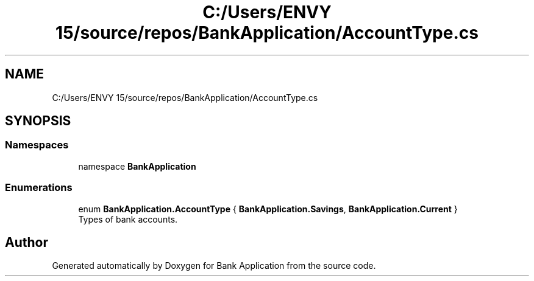 .TH "C:/Users/ENVY 15/source/repos/BankApplication/AccountType.cs" 3 "Mon Mar 27 2023" "Bank Application" \" -*- nroff -*-
.ad l
.nh
.SH NAME
C:/Users/ENVY 15/source/repos/BankApplication/AccountType.cs
.SH SYNOPSIS
.br
.PP
.SS "Namespaces"

.in +1c
.ti -1c
.RI "namespace \fBBankApplication\fP"
.br
.in -1c
.SS "Enumerations"

.in +1c
.ti -1c
.RI "enum \fBBankApplication\&.AccountType\fP { \fBBankApplication\&.Savings\fP, \fBBankApplication\&.Current\fP }"
.br
.RI "Types of bank accounts\&. "
.in -1c
.SH "Author"
.PP 
Generated automatically by Doxygen for Bank Application from the source code\&.
